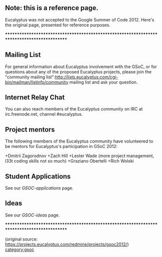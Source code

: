 ** Note: this is a reference page.

Eucalyptus was not accepted to the Google Summer of Code 2012.  Here's the original page, presented for reference purposes.

********************************************************************************************

** Mailing List

For general information about Eucalyptus involvement with the GSoC, or for questions about any of the proposed Eucalyptus projects, please join the "community mailing list":http://lists.eucalyptus.com/cgi-bin/mailman/listinfo/community mailing list and ask your question. 

** Internet Relay Chat

You can also reach members of the Eucalyptus community on IRC at irc.freenode.net, channel #eucalyptus.

** Project mentors

The following members of the Eucalyptus community have volunteered to be mentors for Eucalyptus's participation in GSoC 2012:

+Dmitrii Zagorodnov
+Zach Hill
+Lester Wade (more project management, l33t coding skills not so much)
+Graziano Obertelli
+Rich Wolski
 
** Student Applications

See our [[GSOC-applications]] page.

** Ideas

See our [[GSOC-ideas]] page.

********************************************************************************************

(original source: https://projects.eucalyptus.com/redmine/projects/gsoc2012/)
[[category:gsoc]]